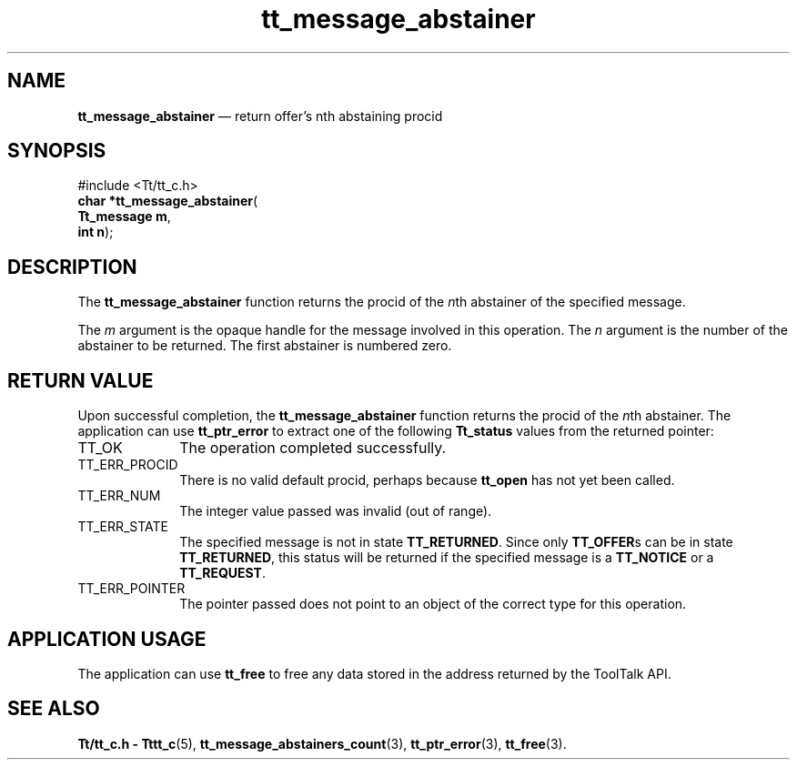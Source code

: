 '\" t
...\" abstain.sgm /main/3 1996/08/30 13:31:47 rws $
.de P!
.fl
\!!1 setgray
.fl
\\&.\"
.fl
\!!0 setgray
.fl			\" force out current output buffer
\!!save /psv exch def currentpoint translate 0 0 moveto
\!!/showpage{}def
.fl			\" prolog
.sy sed -e 's/^/!/' \\$1\" bring in postscript file
\!!psv restore
.
.de pF
.ie     \\*(f1 .ds f1 \\n(.f
.el .ie \\*(f2 .ds f2 \\n(.f
.el .ie \\*(f3 .ds f3 \\n(.f
.el .ie \\*(f4 .ds f4 \\n(.f
.el .tm ? font overflow
.ft \\$1
..
.de fP
.ie     !\\*(f4 \{\
.	ft \\*(f4
.	ds f4\"
'	br \}
.el .ie !\\*(f3 \{\
.	ft \\*(f3
.	ds f3\"
'	br \}
.el .ie !\\*(f2 \{\
.	ft \\*(f2
.	ds f2\"
'	br \}
.el .ie !\\*(f1 \{\
.	ft \\*(f1
.	ds f1\"
'	br \}
.el .tm ? font underflow
..
.ds f1\"
.ds f2\"
.ds f3\"
.ds f4\"
.ta 8n 16n 24n 32n 40n 48n 56n 64n 72n 
.TH "tt_message_abstainer" "library call"
.SH "NAME"
\fBtt_message_abstainer\fP \(em return offer\&'s nth abstaining procid
.SH "SYNOPSIS"
.PP
.nf
#include <Tt/tt_c\&.h>
\fBchar *\fBtt_message_abstainer\fP\fR(
\fBTt_message \fBm\fR\fR,
\fBint \fBn\fR\fR);
.fi
.SH "DESCRIPTION"
.PP
The
\fBtt_message_abstainer\fP
function
returns the procid of the
\fIn\fPth
abstainer of the specified message\&.
.PP
The
\fIm\fP
argument is the opaque handle for the message involved in this operation\&.
The
\fIn\fP
argument is the number of the abstainer to be returned\&.
The first abstainer is numbered zero\&.
.SH "RETURN VALUE"
.PP
Upon successful completion, the
\fBtt_message_abstainer\fP
function returns the procid of the
\fIn\fPth
abstainer\&.
The application can use
\fBtt_ptr_error\fP
to extract one of the following
\fBTt_status\fR
values from the returned pointer:
.IP "TT_OK" 10
The operation completed successfully\&.
.IP "TT_ERR_PROCID" 10
There is no valid default procid, perhaps because
\fBtt_open\fP
has not yet been called\&.
.IP "TT_ERR_NUM" 10
The integer value passed was invalid (out of range)\&.
.IP "TT_ERR_STATE" 10
The specified message is not in state
\fBTT_RETURNED\fP\&.
Since only
\fBTT_OFFER\fPs
can be in state
\fBTT_RETURNED\fP,
this status will be returned if the specified message is a
\fBTT_NOTICE\fP
or a
\fBTT_REQUEST\fP\&.
.IP "TT_ERR_POINTER" 10
The pointer passed does not point to an object of
the correct type for this operation\&.
.SH "APPLICATION USAGE"
.PP
The application can use
\fBtt_free\fP
to free any data stored in the address returned by the
ToolTalk API\&.
.SH "SEE ALSO"
.PP
\fBTt/tt_c\&.h - Tttt_c\fP(5),
\fBtt_message_abstainers_count\fP(3),
\fBtt_ptr_error\fP(3),
\fBtt_free\fP(3)\&.
...\" created by instant / docbook-to-man, Sun 02 Sep 2012, 09:40
